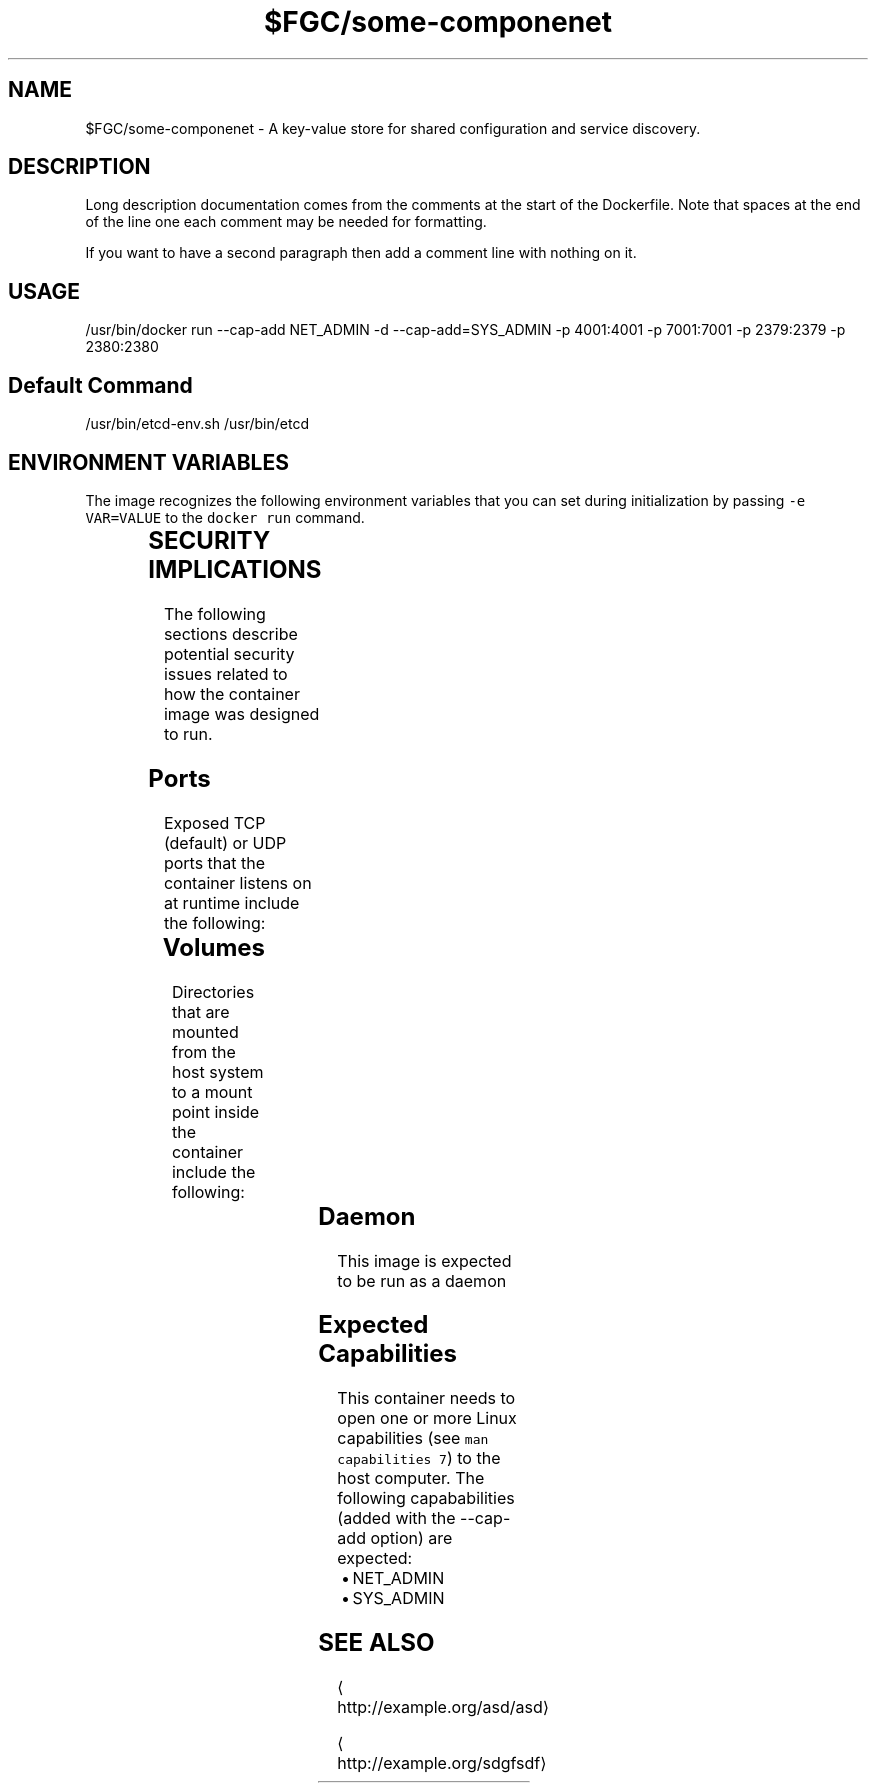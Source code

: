 .TH "$FGC/some-componenet" "2" " Container Image Pages" "Steve Milner" "October 2018" 
.nh
.ad l


.SH NAME
.PP
$FGC/some\-componenet \- A key\-value store for shared configuration and service discovery.


.SH DESCRIPTION
.PP
Long description documentation comes from the comments at the start of the Dockerfile. Note that spaces at the end of the line one each comment may be needed for formatting.

.PP
If you want to have a second paragraph then add a comment line with nothing on it.


.SH USAGE
.PP
/usr/bin/docker run \-\-cap\-add NET\_ADMIN \-d \-\-cap\-add=SYS\_ADMIN  \-p 4001:4001 \-p 7001:7001 \-p 2379:2379 \-p 2380:2380


.SH Default Command
.PP
/usr/bin/etcd\-env.sh /usr/bin/etcd


.SH ENVIRONMENT VARIABLES
.PP
The image recognizes the following environment variables that you can set
during initialization by passing \fB\fC\-e VAR=VALUE\fR to the \fB\fCdocker run\fR command.

.TS
allbox;
l l l 
l l l .
\fB\fCVariable name\fR	\fB\fCDefault\fR	\fB\fCDescription\fR
\fB\fCVERSION\fR	\fB\fC0.1\fR	T{
Denotes the version of this dockerfile
T}
\fB\fCRELEASE\fR	\fB\fC10\fR	T{
Denotes the release of this dockerfile
T}
\fB\fCARCH\fR	\fB\fCx86\_64\fR	Denotes the architecture
.TE


.SH SECURITY IMPLICATIONS
.PP
The following sections describe potential security issues related to how the container image was designed to run.

.SH Ports
.PP
Exposed TCP (default) or UDP ports that the container listens on at runtime include the following:

.TS
allbox;
l l l 
l l l .
\fB\fCPort Container\fR	\fB\fCPort Host\fR	\fB\fCDescription\fR
4001	4001	Use for something
7001	7001	Used for something else
2379	2379	Used for the another thing
2380	2380	Used for the last thing
.TE

.SH Volumes
.PP
Directories that are mounted from the host system to a mount point inside the container include the following:

.TS
allbox;
l l l 
l l l .
\fB\fCVolume Container\fR	\fB\fCVolume Host\fR	\fB\fCDescription\fR
/test	/tmp/test	A test mount
/something	/tmp/something	Another test mount
/else	/tmp/else	The else test mount
/another	/var/tmp/another	The last test mount
.TE

.SH Daemon
.PP
This image is expected to be run as a daemon

.SH Expected Capabilities
.PP
This container needs to open one or more Linux capabilities (see \fB\fCman capabilities 7\fR) to the host computer. The following capababilities (added with the \-\-cap\-add option) are expected:

.RS
.IP \(bu 2
NET\_ADMIN
.IP \(bu 2
SYS\_ADMIN

.RE


.SH SEE ALSO
.PP

\[la]http://example.org/asd/asd\[ra]

\[la]http://example.org/sdgfsdf\[ra]
